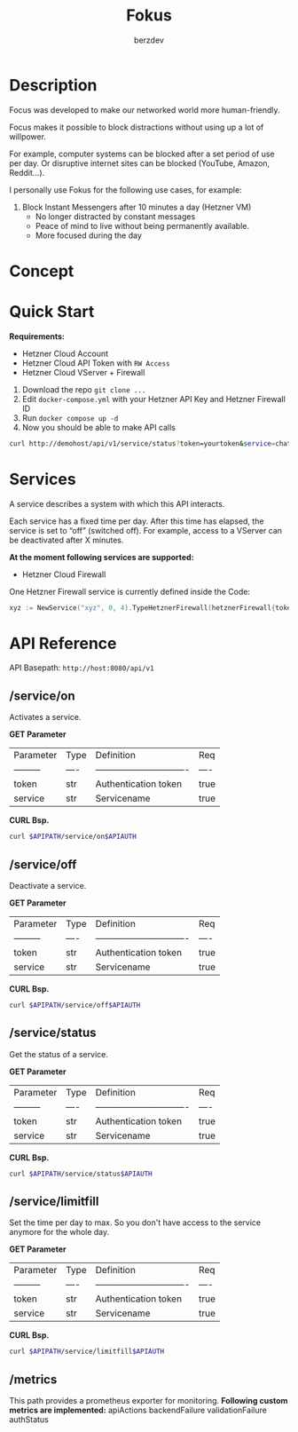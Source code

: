 #+PROPERTY: header-args :var APIPATH="http://demohost/api/v1" :var APIAUTH="?token=demotoken&service=xyz" :results raw
#+author: berzdev
#+title: Fokus
* Description
Focus was developed to make our networked world more human-friendly.

Focus makes it possible to block distractions without using up a lot of willpower.

For example, computer systems can be blocked after a set period of use per day. Or disruptive internet sites can be blocked (YouTube, Amazon, Reddit...).

I personally use Fokus for the following use cases, for example:
1. Block Instant Messengers after 10 minutes a day (Hetzner VM)
 - No longer distracted by constant messages
 - Peace of mind to live without being permanently available.
 - More focused during the day
* Concept
[[./docs/concept.svg]]
* Quick Start
*Requirements:*
- Hetzner Cloud Account
- Hetzner Cloud API Token with ~RW Access~
- Hetzner Cloud VServer + Firewall

1. Download the repo ~git clone ...~
2. Edit ~docker-compose.yml~ with your Hetzner API Key and Hetzner Firewall ID
3. Run ~docker compose up -d~
4. Now you should be able to make API calls
#+begin_src bash
  curl http://demohost/api/v1/service/status?token=yourtoken&service=chatx
#+end_src

* Services
A service describes a system with which this API interacts.

Each service has a fixed time per day.
After this time has elapsed, the service is set to “off” (switched off).
For example, access to a VServer can be deactivated after X minutes.

*At the moment following services are supported:*
- Hetzner Cloud Firewall

One Hetzner Firewall service is currently defined inside the Code:
#+begin_src go
  xyz := NewService("xyz", 0, 4).TypeHetznerFirewall(hetznerFirewall{token: os.Getenv("HETZNER_TOKEN"), id: os.Getenv("HETZNER_FW_ID")})
#+end_src
* API Reference
API Basepath: ~http://host:8080/api/v1~
** /service/on
Activates a service.

*GET Parameter*
| Parameter   | Type | Definition                       | Req  |
| ---------   | ---- | ------------------------------- | ---- |
| token       | str  | Authentication token         | true |
| service     | str  | Servicename                     | true |

*CURL Bsp.*
#+begin_src bash
  curl $APIPATH/service/on$APIAUTH
#+end_src

#+RESULTS:
{"message":"Service: xyz wurde aktiviert!"}

** /service/off
Deactivate a service.

*GET Parameter*
| Parameter   | Type | Definition                       | Req  |
| ---------   | ---- | ------------------------------- | ---- |
| token       | str  | Authentication token         | true |
| service     | str  | Servicename                     | true |

*CURL Bsp.*
#+begin_src bash
  curl $APIPATH/service/off$APIAUTH
#+end_src

#+RESULTS:
{"message":"Service: xyz wurde deaktiviert!"}

** /service/status
Get the status of a service.

*GET Parameter*
| Parameter   | Type | Definition                       | Req  |
| ---------   | ---- | ------------------------------- | ---- |
| token       | str  | Authentication token         | true |
| service     | str  | Servicename                     | true |

*CURL Bsp.*
#+begin_src bash
  curl $APIPATH/service/status$APIAUTH
#+end_src

#+RESULTS:
{
    "name": "xyz",
    "art": "hetzner-firewall",
    "tages_minuten_zaehler": 1,
    "tages_minuten_limit": 4,
    "state": false
}

** /service/limitfill
Set the time per day to max.
So you don't have access to the service anymore for the whole day.

*GET Parameter*
| Parameter   | Type | Definition                       | Req  |
| ---------   | ---- | ------------------------------- | ---- |
| token       | str  | Authentication token         | true |
| service     | str  | Servicename                     | true |

*CURL Bsp.*
#+begin_src bash
  curl $APIPATH/service/limitfill$APIAUTH
#+end_src

#+RESULTS:
{"message":"Limit fill ok."}

** /metrics
This path provides a prometheus exporter for monitoring.
*Following custom metrics are implemented:*
apiActions
backendFailure
validationFailure
authStatus
